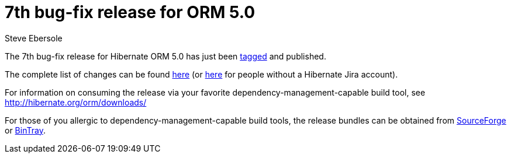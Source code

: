 = 7th bug-fix release for ORM 5.0
Steve Ebersole
:awestruct-tags: ["Hibernate ORM", "Releases"]
:awestruct-layout: blog-post

The 7th bug-fix release for Hibernate ORM 5.0 has just been http://github.com/hibernate/hibernate-orm/releases/tag/5.0.7[tagged] and published.

The complete list of changes can be found https://hibernate.atlassian.net/projects/HHH/versions/22051[here] (or https://hibernate.atlassian.net/secure/ReleaseNote.jspa?projectId=10031&version=22051[here] for people without a Hibernate Jira account).

For information on consuming the release via your favorite dependency-management-capable build tool, see http://hibernate.org/orm/downloads/

For those of you allergic to dependency-management-capable build tools, the release bundles can be obtained from 
http://sourceforge.net/projects/hibernate/files/hibernate-orm/5.0.7.Final/[SourceForge] or 
http://bintray.com/hibernate/bundles/hibernate-orm/5.0.7.Final[BinTray].

